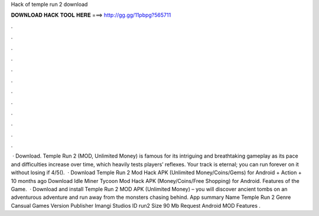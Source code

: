 Hack of temple run 2 download

𝐃𝐎𝐖𝐍𝐋𝐎𝐀𝐃 𝐇𝐀𝐂𝐊 𝐓𝐎𝐎𝐋 𝐇𝐄𝐑𝐄 ===> http://gg.gg/11pbpg?565711

.

.

.

.

.

.

.

.

.

.

.

.

 · Download. Temple Run 2 (MOD, Unlimited Money) is famous for its intriguing and breathtaking gameplay as its pace and difficulties increase over time, which heavily tests players’ reflexes. Your track is eternal; you can run forever on it without losing if 4/5().  · Download Temple Run 2 Mod Hack APK (Unlimited Money/Coins/Gems) for Android + Action + 10 months ago Download Idle Miner Tycoon Mod Hack APK (Money/Coins/Free Shopping) for Android. Features of the Game.  · Download and install Temple Run 2 MOD APK (Unlimited Money) – you will discover ancient tombs on an adventurous adventure and run away from the monsters chasing behind. App summary Name Temple Run 2 Genre Cansual Games Version Publisher Imangi Studios ID run2 Size 90 Mb Request Android MOD Features .